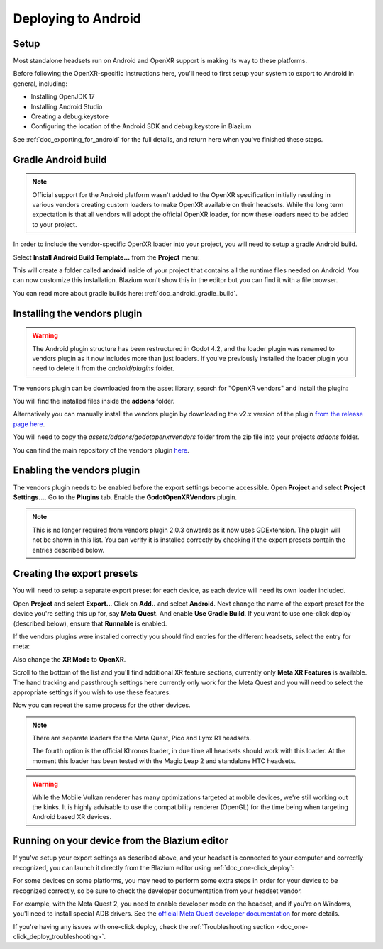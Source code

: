 .. _doc_deploying_to_android:

Deploying to Android
====================

Setup
------------
Most standalone headsets run on Android and OpenXR support is making its way to these platforms.

Before following the OpenXR-specific instructions here, you'll need to first setup your system to export to Android in general, including:

- Installing OpenJDK 17
- Installing Android Studio
- Creating a debug.keystore
- Configuring the location of the Android SDK and debug.keystore in Blazium

See :ref:`doc_exporting_for_android` for the full details, and return here when you've finished these steps.

Gradle Android build
--------------------

.. note::
    Official support for the Android platform wasn't added to the OpenXR specification initially resulting in various vendors creating custom loaders to make OpenXR available on their headsets.
    While the long term expectation is that all vendors will adopt the official OpenXR loader, for now these loaders need to be added to your project.

In order to include the vendor-specific OpenXR loader into your project, you will need to setup a gradle Android build.

Select **Install Android Build Template...** from the **Project** menu:

.. image:: img/android_gradle_build.webp

This will create a folder called **android** inside of your project that contains all the runtime files needed on Android. You can now customize this installation. Blazium won't show this in the editor but you can find it with a file browser.

You can read more about gradle builds here: :ref:`doc_android_gradle_build`.

Installing the vendors plugin
-----------------------------

.. warning::
    The Android plugin structure has been restructured in Godot 4.2, and the loader plugin was renamed to vendors plugin as it now includes more than just loaders.
    If you've previously installed the loader plugin you need to delete it from the `android/plugins` folder.

The vendors plugin can be downloaded from the asset library, search for "OpenXR vendors" and install the plugin:

.. image:: img/openxr_loader_asset_lib.webp

You will find the installed files inside the **addons** folder.

Alternatively you can manually install the vendors plugin by downloading the v2.x version of the plugin `from the release page here <https://github.com/GodotVR/godot_openxr_vendors/releases>`__.

You will need to copy the `assets/addons/godotopenxrvendors` folder from the zip file into your projects `addons` folder.

You can find the main repository of the vendors plugin `here <https://github.com/GodotVR/godot_openxr_vendors>`__.

Enabling the vendors plugin
---------------------------

The vendors plugin needs to be enabled before the export settings become accessible.
Open **Project** and select **Project Settings...**.
Go to the **Plugins** tab.
Enable the **GodotOpenXRVendors** plugin.

.. image:: img/xr_enable_vendors_plugin.webp

.. note::
    This is no longer required from vendors plugin 2.0.3 onwards as it now uses GDExtension.
    The plugin will not be shown in this list.
    You can verify it is installed correctly by checking if the export presets contain
    the entries described below.

Creating the export presets
---------------------------
You will need to setup a separate export preset for each device, as each device will need its own loader included.

Open **Project** and select **Export..**.
Click on **Add..** and select **Android**.
Next change the name of the export preset for the device you're setting this up for, say **Meta Quest**.
And enable **Use Gradle Build**.
If you want to use one-click deploy (described below), ensure that **Runnable** is enabled.

If the vendors plugins were installed correctly you should find entries for the different headsets, select the entry for meta:

.. image:: img/android_meta_quest.webp

Also change the **XR Mode** to **OpenXR**.

Scroll to the bottom of the list and you'll find additional XR feature sections, currently only **Meta XR Features** is available.
The hand tracking and passthrough settings here currently only work for the Meta Quest and you will need to select the appropriate settings if you wish to use these features.

.. image:: img/xr_export_features.webp

Now you can repeat the same process for the other devices.

.. note::
    There are separate loaders for the Meta Quest, Pico and Lynx R1 headsets.

    The fourth option is the official Khronos loader, in due time all headsets should work with this loader.
    At the moment this loader has been tested with the Magic Leap 2 and standalone HTC headsets.

.. warning::
    While the Mobile Vulkan renderer has many optimizations targeted at mobile devices, we're still working out the kinks.
    It is highly advisable to use the compatibility renderer (OpenGL) for the time being when targeting Android based XR devices.

Running on your device from the Blazium editor
----------------------------------------------
If you've setup your export settings as described above, and your headset is connected to your computer and correctly recognized, you can launch it directly from the Blazium editor using :ref:`doc_one-click_deploy`:

.. image:: img/android_one_click_deploy.webp

For some devices on some platforms, you may need to perform some extra steps in order for your device to be recognized correctly, so be sure to check the developer documentation from your headset vendor.

For example, with the Meta Quest 2, you need to enable developer mode on the headset, and if you're on Windows, you'll need to install special ADB drivers. See the `official Meta Quest developer documentation <https://developer.oculus.com/documentation/native/android/mobile-device-setup/>`_ for more details.

If you're having any issues with one-click deploy, check the :ref:`Troubleshooting section <doc_one-click_deploy_troubleshooting>`.
